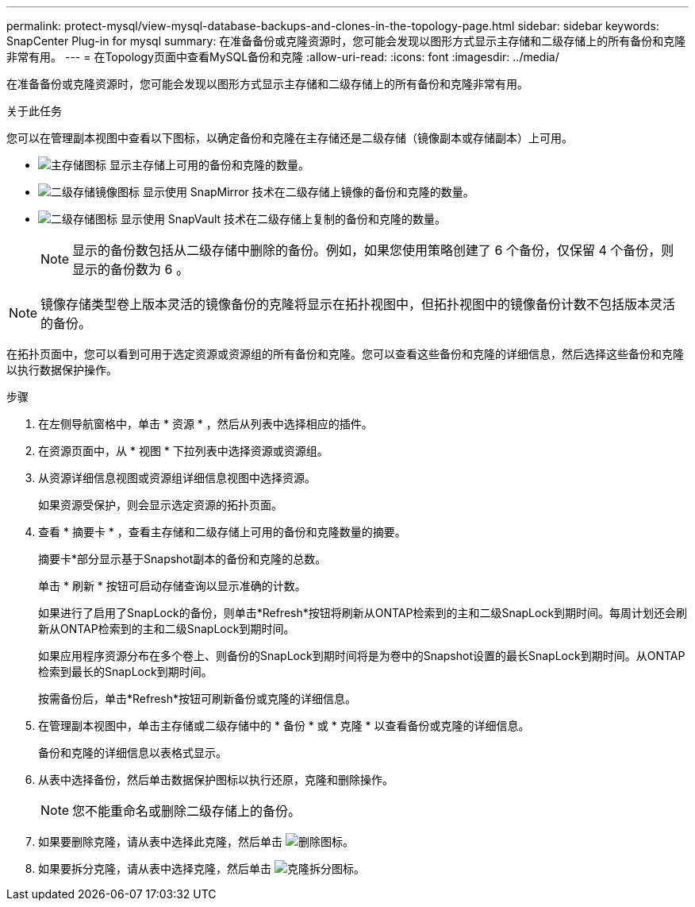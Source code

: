 ---
permalink: protect-mysql/view-mysql-database-backups-and-clones-in-the-topology-page.html 
sidebar: sidebar 
keywords: SnapCenter Plug-in for mysql 
summary: 在准备备份或克隆资源时，您可能会发现以图形方式显示主存储和二级存储上的所有备份和克隆非常有用。 
---
= 在Topology页面中查看MySQL备份和克隆
:allow-uri-read: 
:icons: font
:imagesdir: ../media/


[role="lead"]
在准备备份或克隆资源时，您可能会发现以图形方式显示主存储和二级存储上的所有备份和克隆非常有用。

.关于此任务
您可以在管理副本视图中查看以下图标，以确定备份和克隆在主存储还是二级存储（镜像副本或存储副本）上可用。

* image:../media/topology_primary_storage.gif["主存储图标"] 显示主存储上可用的备份和克隆的数量。
* image:../media/topology_mirror_secondary_storage.gif["二级存储镜像图标"] 显示使用 SnapMirror 技术在二级存储上镜像的备份和克隆的数量。
* image:../media/topology_vault_secondary_storage.gif["二级存储图标"] 显示使用 SnapVault 技术在二级存储上复制的备份和克隆的数量。
+

NOTE: 显示的备份数包括从二级存储中删除的备份。例如，如果您使用策略创建了 6 个备份，仅保留 4 个备份，则显示的备份数为 6 。




NOTE: 镜像存储类型卷上版本灵活的镜像备份的克隆将显示在拓扑视图中，但拓扑视图中的镜像备份计数不包括版本灵活的备份。

在拓扑页面中，您可以看到可用于选定资源或资源组的所有备份和克隆。您可以查看这些备份和克隆的详细信息，然后选择这些备份和克隆以执行数据保护操作。

.步骤
. 在左侧导航窗格中，单击 * 资源 * ，然后从列表中选择相应的插件。
. 在资源页面中，从 * 视图 * 下拉列表中选择资源或资源组。
. 从资源详细信息视图或资源组详细信息视图中选择资源。
+
如果资源受保护，则会显示选定资源的拓扑页面。

. 查看 * 摘要卡 * ，查看主存储和二级存储上可用的备份和克隆数量的摘要。
+
摘要卡*部分显示基于Snapshot副本的备份和克隆的总数。

+
单击 * 刷新 * 按钮可启动存储查询以显示准确的计数。

+
如果进行了启用了SnapLock的备份，则单击*Refresh*按钮将刷新从ONTAP检索到的主和二级SnapLock到期时间。每周计划还会刷新从ONTAP检索到的主和二级SnapLock到期时间。

+
如果应用程序资源分布在多个卷上、则备份的SnapLock到期时间将是为卷中的Snapshot设置的最长SnapLock到期时间。从ONTAP检索到最长的SnapLock到期时间。

+
按需备份后，单击*Refresh*按钮可刷新备份或克隆的详细信息。

. 在管理副本视图中，单击主存储或二级存储中的 * 备份 * 或 * 克隆 * 以查看备份或克隆的详细信息。
+
备份和克隆的详细信息以表格式显示。

. 从表中选择备份，然后单击数据保护图标以执行还原，克隆和删除操作。
+

NOTE: 您不能重命名或删除二级存储上的备份。

. 如果要删除克隆，请从表中选择此克隆，然后单击 image:../media/delete_icon.gif["删除图标"]。
. 如果要拆分克隆，请从表中选择克隆，然后单击 image:../media/split_clone.gif["克隆拆分图标"]。

